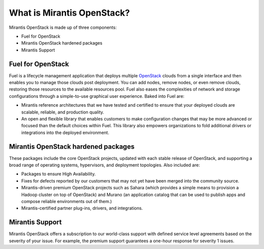 What is Mirantis OpenStack?
===========================

Mirantis OpenStack is made up of three components:

* Fuel for OpenStack
* Mirantis OpenStack hardened packages
* Mirantis Support

Fuel for OpenStack
------------------

Fuel is a lifecycle management application that deploys multiple
`OpenStack <https://www.openstack.org/>`_ clouds
from a single interface and then enables you
to manage those clouds post deployment.
You can add nodes, remove nodes, or even remove clouds,
restoring those resources to the available resources pool.
Fuel also eases the complexities of network and storage configurations
through a simple-to-use graphical user experience. Baked into Fuel are:

* Mirantis reference architectures that we have tested and certified
  to ensure that your deployed clouds are scalable, reliable,
  and production quality.
* An open and flexible library
  that enables customers to make configuration changes
  that may be more advanced or focused than the default choices within Fuel.
  This library also empowers organizations to fold additional drivers
  or integrations into the deployed environment.

Mirantis OpenStack hardened packages
------------------------------------

These packages include the core OpenStack projects,
updated with each stable release of OpenStack,
and supporting a broad range of operating systems,
hypervisors, and deployment topologies.
Also included are:

* Packages to ensure High Availability.
* Fixes for defects reported by our customers
  that may not yet have been merged into the community source.
* Mirantis-driven premium OpenStack projects
  such as Sahara (which provides a simple means to provision
  a Hadoop cluster on top of OpenStack)
  and Murano (an application catalog that can be used
  to publish apps and compose reliable environments out of them.)
* Mirantis-certified partner plug-ins, drivers, and integrations.

Mirantis Support
----------------

Mirantis OpenStack offers a subscription to our world-class support
with defined service level agreements based on the severity of your issue.
For example, the premium support guarantees a one-hour response for severity 1 issues.

